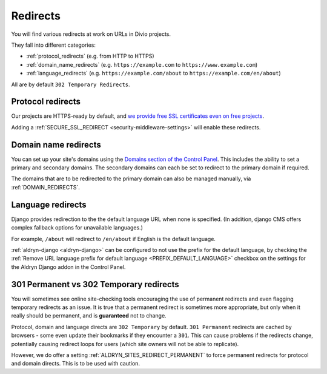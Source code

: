 .. _redirects:

Redirects
=========

You will find various redirects at work on URLs in Divio projects.

They fall into different categories:

* :ref:`protocol_redirects` (e.g. from HTTP to HTTPS)
* :ref:`domain_name_redirects` (e.g. ``https://example.com`` to
  ``https://www.example.com``)
* :ref:`language_redirects` (e.g. ``https://example.com/about`` to
  ``https://example.com/en/about``)

All are by default ``302 Temporary Redirects``.


.. _protocol_redirects:

Protocol redirects
------------------

Our projects are HTTPS-ready by default, and `we provide free SSL certificates
even on free projects
<http://support.divio.com/control-panel/projects/ssl-certificates-and-https-on-divio-cloud- projects>`_.

Adding a :ref:`SECURE_SSL_REDIRECT <security-middleware-settings>` will enable
these redirects.


.. _domain_name_redirects:

Domain name redirects
---------------------

You can set up your site's domains using the `Domains section of the Control
Panel
<http://support.divio.com/control-panel/projects/using-your-own-domain-with-divi
o-cloud>`_. This includes the ability to set a primary and secondary domains.
The secondary domains can each be set to redirect to the primary domain if
required.

The domains that are to be redirected to the primary domain can also be managed
manually, via :ref:`DOMAIN_REDIRECTS`.


.. _language_redirects:

Language redirects
------------------

Django provides redirection to the the default language URL when none is
specified. (In addition, django CMS offers complex fallback options for
unavailable languages.)

For example, ``/about`` will redirect to ``/en/about`` if English is the
default language.

:ref:`aldryn-django <aldryn-django>` can be configured to not use the prefix
for the default language, by checking the :ref:`Remove URL language prefix for
default language <PREFIX_DEFAULT_LANGUAGE>` checkbox on the settings for the
Aldryn Django addon in the Control Panel.


.. _301vs302:

301 Permanent vs 302 Temporary redirects
----------------------------------------

You will sometimes see online site-checking tools encouraging the use of
permanent redirects and even flagging temporary redirects as an issue. It is
true that a permanent redirect is sometimes more appropriate, but only when it
really should be permanent, and is **guaranteed** not to change.

Protocol, domain and language directs are ``302 Temporary`` by default. ``301
Permanent`` redirects are cached by browsers - some even update their bookmarks
if they encounter a ``301``. This can cause problems if the redirects change,
potentially causing redirect loops for users (which site owners will not be
able to replicate).

However, we do offer a setting :ref:`ALDRYN_SITES_REDIRECT_PERMANENT` to force
permanent redirects for protocol and domain directs. This is to be used with
caution.
